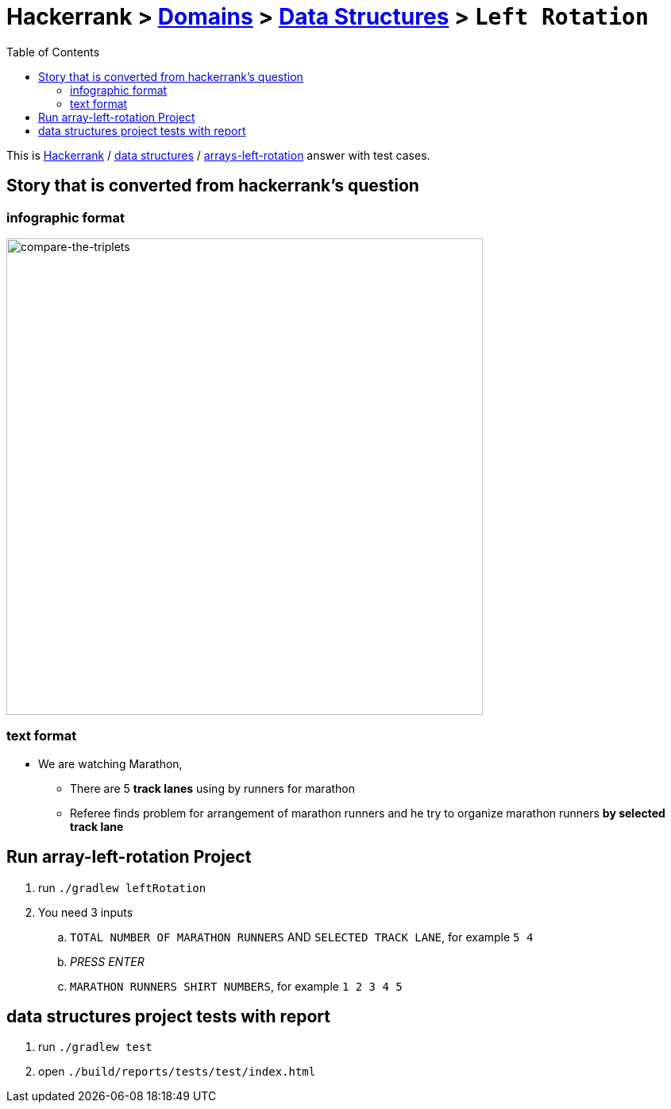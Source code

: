 = Hackerrank > link:../../README.adoc[Domains] > link:./index.adoc[Data Structures] > `Left Rotation`
:toc:
:icons: font
:imagesdir: ../../documentation/images/data-structures

:domain_title: data structures
:domain_link: link:https://www.hackerrank.com/domains/data-structures[{domain_title},window="_blank"]
:problem_title: array-left-rotation
:problem: link:https://www.hackerrank.com/challenges/{problem_title}/problem[arrays-left-rotation,window="_blank"]

This is link:https://www.hackerrank.com[Hackerrank, window="_blank"] / {domain_link} / {problem} answer with test cases.

== Story that is converted from hackerrank's question
=== infographic format
image::leftRotationStory.png[compare-the-triplets,600]

=== text format
* We are watching Marathon,
- There are 5 *track lanes* using by runners for marathon
- Referee finds problem for arrangement of marathon runners
and he try to organize marathon runners **by selected track lane**

== Run {problem_title} Project
// run
. run `./gradlew leftRotation`
. You need 3 inputs
.. `TOTAL NUMBER OF MARATHON RUNNERS` AND `SELECTED TRACK LANE`, for example `5 4`
.. __PRESS ENTER__
.. `MARATHON RUNNERS SHIRT NUMBERS`, for example `1 2 3 4 5`


== {domain_title} project tests with report
1. run `./gradlew test`
2. open `./build/reports/tests/test/index.html`

